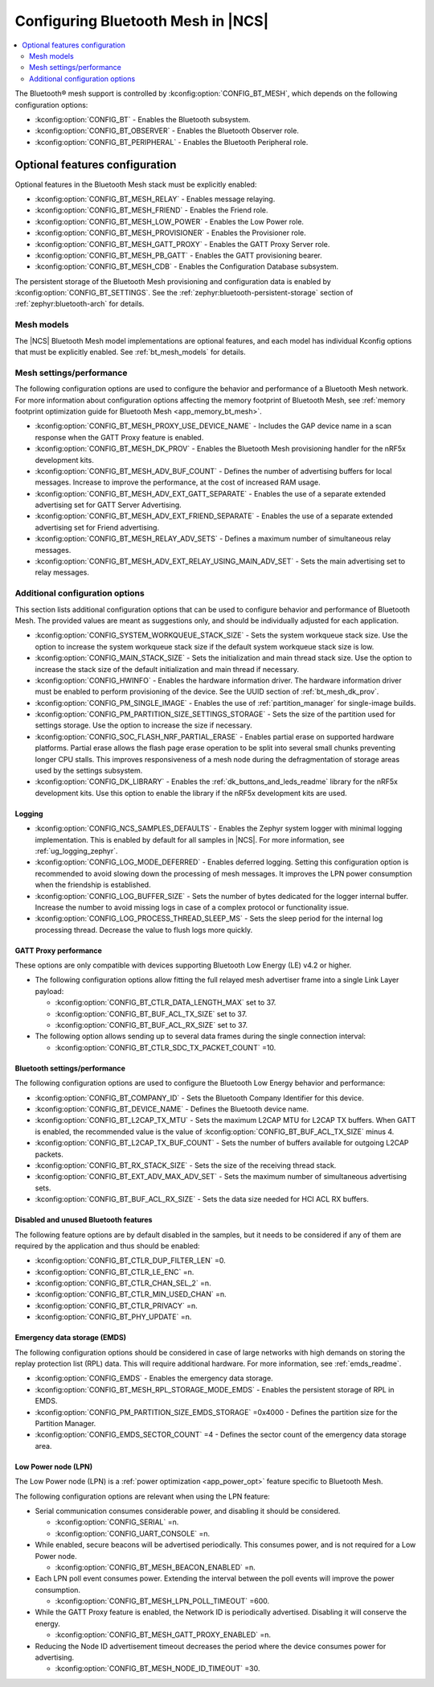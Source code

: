 .. _ug_bt_mesh_configuring:

Configuring Bluetooth Mesh in |NCS|
###################################

.. contents::
   :local:
   :depth: 2

The Bluetooth® mesh support is controlled by :kconfig:option:`CONFIG_BT_MESH`, which depends on the following configuration options:

* :kconfig:option:`CONFIG_BT` - Enables the Bluetooth subsystem.
* :kconfig:option:`CONFIG_BT_OBSERVER` - Enables the Bluetooth Observer role.
* :kconfig:option:`CONFIG_BT_PERIPHERAL` - Enables the Bluetooth Peripheral role.

Optional features configuration
*******************************

Optional features in the Bluetooth Mesh stack must be explicitly enabled:

* :kconfig:option:`CONFIG_BT_MESH_RELAY` - Enables message relaying.
* :kconfig:option:`CONFIG_BT_MESH_FRIEND` - Enables the Friend role.
* :kconfig:option:`CONFIG_BT_MESH_LOW_POWER` - Enables the Low Power role.
* :kconfig:option:`CONFIG_BT_MESH_PROVISIONER` - Enables the Provisioner role.
* :kconfig:option:`CONFIG_BT_MESH_GATT_PROXY` - Enables the GATT Proxy Server role.
* :kconfig:option:`CONFIG_BT_MESH_PB_GATT` - Enables the GATT provisioning bearer.
* :kconfig:option:`CONFIG_BT_MESH_CDB` - Enables the Configuration Database subsystem.

The persistent storage of the Bluetooth Mesh provisioning and configuration data is enabled by :kconfig:option:`CONFIG_BT_SETTINGS`.
See the :ref:`zephyr:bluetooth-persistent-storage` section of :ref:`zephyr:bluetooth-arch` for details.

Mesh models
===========

The |NCS| Bluetooth Mesh model implementations are optional features, and each model has individual Kconfig options that must be explicitly enabled.
See :ref:`bt_mesh_models` for details.

Mesh settings/performance
=========================

The following configuration options are used to configure the behavior and performance of a Bluetooth Mesh network.
For more information about configuration options affecting the memory footprint of Bluetooth Mesh, see :ref:`memory footprint optimization guide for Bluetooth Mesh <app_memory_bt_mesh>`.

* :kconfig:option:`CONFIG_BT_MESH_PROXY_USE_DEVICE_NAME` - Includes the GAP device name in a scan response when the GATT Proxy feature is enabled.
* :kconfig:option:`CONFIG_BT_MESH_DK_PROV` - Enables the Bluetooth Mesh provisioning handler for the nRF5x development kits.
* :kconfig:option:`CONFIG_BT_MESH_ADV_BUF_COUNT` - Defines the number of advertising buffers for local messages.
  Increase to improve the performance, at the cost of increased RAM usage.
* :kconfig:option:`CONFIG_BT_MESH_ADV_EXT_GATT_SEPARATE` - Enables the use of a separate extended advertising set for GATT Server Advertising.
* :kconfig:option:`CONFIG_BT_MESH_ADV_EXT_FRIEND_SEPARATE` - Enables the use of a separate extended advertising set for Friend advertising.
* :kconfig:option:`CONFIG_BT_MESH_RELAY_ADV_SETS` - Defines a maximum number of simultaneous relay messages.
* :kconfig:option:`CONFIG_BT_MESH_ADV_EXT_RELAY_USING_MAIN_ADV_SET` - Sets the main advertising set to relay messages.

Additional configuration options
================================

This section lists additional configuration options that can be used to configure behavior and performance of Bluetooth Mesh.
The provided values are meant as suggestions only, and should be individually adjusted for each application.

* :kconfig:option:`CONFIG_SYSTEM_WORKQUEUE_STACK_SIZE` - Sets the system workqueue stack size.
  Use the option to increase the system workqueue stack size if the default system workqueue stack size is low.
* :kconfig:option:`CONFIG_MAIN_STACK_SIZE` - Sets the initialization and main thread stack size.
  Use the option to increase the stack size of the default initialization and main thread if necessary.
* :kconfig:option:`CONFIG_HWINFO` - Enables the hardware information driver.
  The hardware information driver must be enabled to perform provisioning of the device.
  See the UUID section of :ref:`bt_mesh_dk_prov`.
* :kconfig:option:`CONFIG_PM_SINGLE_IMAGE` - Enables the use of :ref:`partition_manager` for single-image builds.
* :kconfig:option:`CONFIG_PM_PARTITION_SIZE_SETTINGS_STORAGE` - Sets the size of the partition used for settings storage.
  Use the option to increase the size if necessary.
* :kconfig:option:`CONFIG_SOC_FLASH_NRF_PARTIAL_ERASE` - Enables partial erase on supported hardware platforms.
  Partial erase allows the flash page erase operation to be split into several small chunks preventing longer CPU stalls.
  This improves responsiveness of a mesh node during the defragmentation of storage areas used by the settings subsystem.
* :kconfig:option:`CONFIG_DK_LIBRARY` - Enables the :ref:`dk_buttons_and_leds_readme` library for the nRF5x development kits.
  Use this option to enable the library if the nRF5x development kits are used.

Logging
-------

* :kconfig:option:`CONFIG_NCS_SAMPLES_DEFAULTS` - Enables the Zephyr system logger with minimal logging implementation.
  This is enabled by default for all samples in |NCS|.
  For more information, see :ref:`ug_logging_zephyr`.
* :kconfig:option:`CONFIG_LOG_MODE_DEFERRED` - Enables deferred logging.
  Setting this configuration option is recommended to avoid slowing down the processing of mesh messages.
  It improves the LPN power consumption when the friendship is established.
* :kconfig:option:`CONFIG_LOG_BUFFER_SIZE` - Sets the number of bytes dedicated for the logger internal buffer.
  Increase the number to avoid missing logs in case of a complex protocol or functionality issue.
* :kconfig:option:`CONFIG_LOG_PROCESS_THREAD_SLEEP_MS` - Sets the sleep period for the internal log processing thread.
  Decrease the value to flush logs more quickly.

GATT Proxy performance
----------------------

These options are only compatible with devices supporting Bluetooth Low Energy (LE) v4.2 or higher.


* The following configuration options allow fitting the full relayed mesh advertiser frame into a single Link Layer payload:

  * :kconfig:option:`CONFIG_BT_CTLR_DATA_LENGTH_MAX` set to 37.
  * :kconfig:option:`CONFIG_BT_BUF_ACL_TX_SIZE` set to 37.
  * :kconfig:option:`CONFIG_BT_BUF_ACL_RX_SIZE` set to 37.

* The following option allows sending up to several data frames during the single connection interval:

  * :kconfig:option:`CONFIG_BT_CTLR_SDC_TX_PACKET_COUNT` =10.

Bluetooth settings/performance
------------------------------

The following configuration options are used to configure the Bluetooth Low Energy behavior and performance:

* :kconfig:option:`CONFIG_BT_COMPANY_ID` - Sets the Bluetooth Company Identifier for this device.
* :kconfig:option:`CONFIG_BT_DEVICE_NAME` - Defines the Bluetooth device name.
* :kconfig:option:`CONFIG_BT_L2CAP_TX_MTU` - Sets the maximum L2CAP MTU for L2CAP TX buffers.
  When GATT is enabled, the recommended value is the value of :kconfig:option:`CONFIG_BT_BUF_ACL_TX_SIZE` minus 4.
* :kconfig:option:`CONFIG_BT_L2CAP_TX_BUF_COUNT` - Sets the number of buffers available for outgoing L2CAP packets.
* :kconfig:option:`CONFIG_BT_RX_STACK_SIZE` - Sets the size of the receiving thread stack.
* :kconfig:option:`CONFIG_BT_EXT_ADV_MAX_ADV_SET` - Sets the maximum number of simultaneous advertising sets.
* :kconfig:option:`CONFIG_BT_BUF_ACL_RX_SIZE` - Sets the data size needed for HCI ACL RX buffers.

Disabled and unused Bluetooth features
--------------------------------------

The following feature options are by default disabled in the samples, but it needs to be considered if any of them are required by the application and thus should be enabled:

* :kconfig:option:`CONFIG_BT_CTLR_DUP_FILTER_LEN` =0.
* :kconfig:option:`CONFIG_BT_CTLR_LE_ENC` =n.
* :kconfig:option:`CONFIG_BT_CTLR_CHAN_SEL_2` =n.
* :kconfig:option:`CONFIG_BT_CTLR_MIN_USED_CHAN` =n.
* :kconfig:option:`CONFIG_BT_CTLR_PRIVACY` =n.
* :kconfig:option:`CONFIG_BT_PHY_UPDATE` =n.

Emergency data storage (EMDS)
-----------------------------

The following configuration options should be considered in case of large networks with high demands on storing the replay protection list (RPL) data.
This will require additional hardware.
For more information, see :ref:`emds_readme`.

* :kconfig:option:`CONFIG_EMDS` - Enables the emergency data storage.
* :kconfig:option:`CONFIG_BT_MESH_RPL_STORAGE_MODE_EMDS` - Enables the persistent storage of RPL in EMDS.
* :kconfig:option:`CONFIG_PM_PARTITION_SIZE_EMDS_STORAGE` =0x4000 - Defines the partition size for the Partition Manager.
* :kconfig:option:`CONFIG_EMDS_SECTOR_COUNT` =4 - Defines the sector count of the emergency data storage area.

.. _ug_bt_mesh_configuring_lpn:

Low Power node (LPN)
--------------------

The Low Power node (LPN) is a :ref:`power optimization <app_power_opt>` feature specific to Bluetooth Mesh.

The following configuration options are relevant when using the LPN feature:

* Serial communication consumes considerable power, and disabling it should be considered.

  * :kconfig:option:`CONFIG_SERIAL` =n.
  * :kconfig:option:`CONFIG_UART_CONSOLE` =n.

* While enabled, secure beacons will be advertised periodically.
  This consumes power, and is not required for a Low Power node.

  * :kconfig:option:`CONFIG_BT_MESH_BEACON_ENABLED` =n.

* Each LPN poll event consumes power.
  Extending the interval between the poll events will improve the power consumption.

  * :kconfig:option:`CONFIG_BT_MESH_LPN_POLL_TIMEOUT` =600.

* While the GATT Proxy feature is enabled, the Network ID is periodically advertised.
  Disabling it will conserve the energy.

  * :kconfig:option:`CONFIG_BT_MESH_GATT_PROXY_ENABLED` =n.

* Reducing the Node ID advertisement timeout decreases the period where the device consumes power for advertising.

  * :kconfig:option:`CONFIG_BT_MESH_NODE_ID_TIMEOUT` =30.
